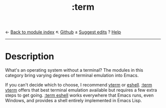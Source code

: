 ← [[doom-module-index:][Back to module index]]                         ↖ [[doom-repo:tree/develop/modules/term/][Github]]  ± [[doom-suggest-edit:][Suggest edits]]  ? [[doom-help-modules:][Help]]
--------------------------------------------------------------------------------
#+TITLE:   :term
#+CREATED: August 01, 2021
#+SINCE:   21.12.0

* Description
What's an operating system without a terminal? The modules in this category
bring varying degrees of terminal emulation into Emacs.

If you can't decide which to choose, I recommend [[doom-package:][vterm]] or [[doom-package:][eshell]]. [[doom-module:][:term vterm]]
offers that best terminal emulation available but requires a few extra steps to
get going. [[doom-module:][:term eshell]] works everywhere that Emacs runs, even Windows, and
provides a shell entirely implemented in Emacs Lisp.
